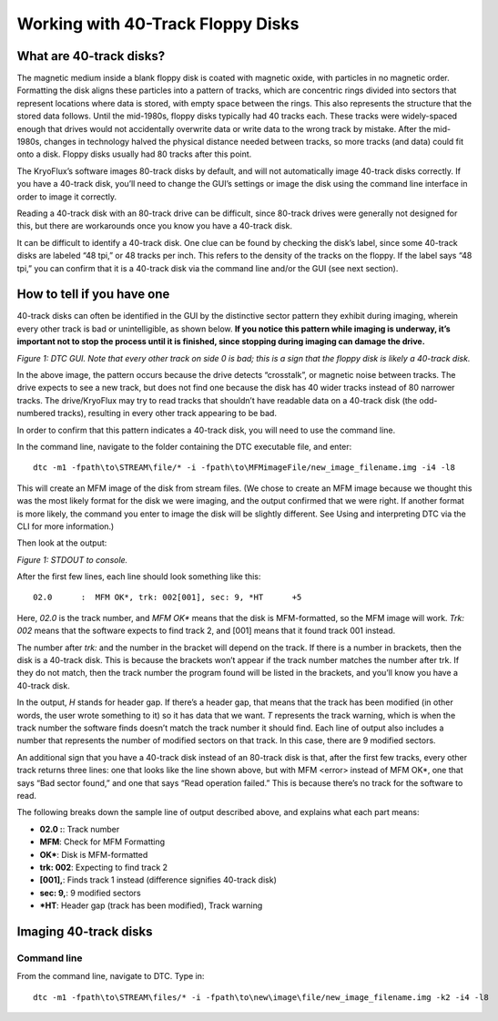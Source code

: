 .. Working with 40-Track Floppy Disks:

==================================
Working with 40-Track Floppy Disks
==================================

------------------------
What are 40-track disks?
------------------------

The magnetic medium inside a blank floppy disk is coated with magnetic oxide, with particles in no magnetic order. Formatting the disk aligns these particles into a pattern of tracks, which are concentric rings divided into sectors that represent locations where data is stored, with empty space between the rings. This also represents the structure that the stored data follows. Until the mid-1980s, floppy disks typically had 40 tracks each. These tracks were widely-spaced enough that drives would not accidentally overwrite data or write data to the wrong track by mistake. After the mid-1980s, changes in technology halved the physical distance needed between tracks, so more tracks (and data) could fit onto a disk. Floppy disks usually had 80 tracks after this point. 

The KryoFlux’s software images 80-track disks by default, and will not automatically image 40-track disks correctly. If you have a 40-track disk, you’ll need to change the GUI’s settings or image the disk using the command line interface in order to image it correctly.

Reading a 40-track disk with an 80-track drive can be difficult, since 80-track drives were generally not designed for this, but there are workarounds once you know you have a 40-track disk. 

It can be difficult to identify a 40-track disk. One clue can be found by checking the disk’s label, since some 40-track disks are labeled “48 tpi,” or 48 tracks per inch. This refers to the density of the tracks on the floppy. If the label says “48 tpi,” you can confirm that it is a 40-track disk via the command line and/or the GUI (see next section).

---------------------------
How to tell if you have one
---------------------------

40-track disks can often be identified in the GUI by the distinctive sector pattern they exhibit during imaging, wherein every other track is bad or unintelligible, as shown below. **If you notice this pattern while imaging is underway, it’s important not to stop the process until it is finished, since stopping during imaging can damage the drive.**

.. image:: images/40-track-figure01.png
*Figure 1: DTC GUI. Note that every other track on side 0 is bad; this is a sign that the floppy disk is likely a 40-track disk.*

In the above image, the pattern occurs because the drive detects “crosstalk”, or magnetic noise between tracks. The drive expects to see a new track, but does not find one because the disk has 40 wider tracks instead of 80 narrower tracks. The drive/KryoFlux may try to read tracks that shouldn’t have readable data on a 40-track disk (the odd-numbered tracks), resulting in every other track appearing to be bad.

In order to confirm that this pattern indicates a 40-track disk, you will need to use the command line. 

In the command line, navigate to the folder containing the DTC executable file, and enter:
::
  dtc -m1 -fpath\to\STREAM\file/* -i -fpath\to\MFMimageFile/new_image_filename.img -i4 -l8

This will create an MFM image of the disk from stream files. (We chose to create an MFM image because we thought this was the most likely format for the disk we were imaging, and the output confirmed that we were right. If another format is more likely, the command you enter to image the disk will be slightly different. See Using and interpreting DTC via the CLI for more information.) 

Then look at the output:

.. image:: images/40-track-figure02.PNG
*Figure 1: STDOUT to console.*

After the first few lines, each line should look something like this:
::
  02.0      :  MFM OK*, trk: 002[001], sec: 9, *HT      +5

Here, *02.0* is the track number, and *MFM OK** means that the disk is MFM-formatted, so the MFM image will work. *Trk:  002* means that the software expects to find track 2, and [001] means that it found track 001 instead. 

The number after *trk:* and the number in the bracket will depend on the track. If there is a number in brackets, then the disk is a 40-track disk. This is because the brackets won’t appear if the track number matches the number after trk. If they do not match, then the track number the program found will be listed in the brackets, and you’ll know you have a 40-track disk.

In the output, *H* stands for header gap. If there’s a header gap, that means that the track has been modified (in other words, the user wrote something to it) so it has data that we want. *T* represents the track warning, which is when the track number the software finds doesn’t match the track number it should find. Each line of output also includes a number that represents the number of modified sectors on that track. In this case, there are 9 modified sectors.

An additional sign that you have a 40-track disk instead of an 80-track disk is that, after the first few tracks, every other track returns three lines: one that looks like the line shown above, but with MFM <error> instead of MFM OK*, one that says “Bad sector found,” and one that says “Read operation failed.” This is because there’s no track for the software to read.

The following breaks down the sample line of output described above, and explains what each part means:

* **02.0  :**: Track number
* **MFM**: Check for MFM Formatting
* **OK***: Disk is MFM-formatted
* **trk: 002**: Expecting to find track 2
* **[001],**: Finds track 1 instead (difference signifies 40-track disk)
* **sec: 9,**: 9 modified sectors
* ***HT**: Header gap (track has been modified), Track warning

----------------------
Imaging 40-track disks
----------------------

^^^^^^^^^^^^
Command line
^^^^^^^^^^^^

From the command line, navigate to DTC. Type in: 
::
  dtc -m1 -fpath\to\STREAM\files/* -i -fpath\to\new\image\file/new_image_filename.img -k2 -i4 -l8 
